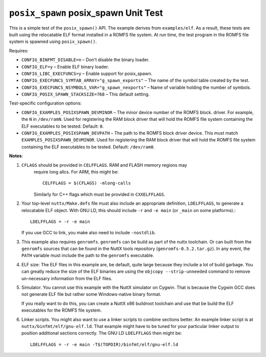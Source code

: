 =====================================
``posix_spawn`` posix_spawn Unit Test
=====================================

This is a simple test of the ``posix_spawn()`` API. The example derives from
``examples/elf``. As a result, these tests are built using the relocatable ELF
format installed in a ROMFS file system. At run time, the test program in the
ROMFS file system is spawned using ``posix_spawn()``.

Requires:

- ``CONFIG_BINFMT_DISABLE=n`` – Don't disable the binary loader.
- ``CONFIG_ELF=y`` – Enable ELF binary loader.
- ``CONFIG_LIBC_EXECFUNCS=y`` – Enable support for posix_spawn.
- ``CONFIG_EXECFUNCS_SYMTAB_ARRAY="g_spawn_exports"`` – The name of the symbol
  table created by the test.
- ``CONFIG_EXECFUNCS_NSYMBOLS_VAR="g_spawn_nexports"`` – Name of variable holding
  the number of symbols.
- ``CONFIG_POSIX_SPAWN_STACKSIZE=768`` – This default setting.

Test-specific configuration options:

- ``CONFIG_EXAMPLES_POSIXSPAWN_DEVMINOR`` – The minor device number of the ROMFS
  block. driver. For example, the ``N`` in ``/dev/ramN``. Used for registering the
  RAM block driver that will hold the ROMFS file system containing the ELF
  executables to be tested. Default: ``0``.

- ``CONFIG_EXAMPLES_POSIXSPAWN_DEVPATH`` – The path to the ROMFS block driver
  device. This must match ``EXAMPLES_POSIXSPAWN_DEVMINOR``. Used for registering
  the RAM block driver that will hold the ROMFS file system containing the ELF
  executables to be tested. Default: ``/dev/ram0``.

**Notes**:

1. ``CFLAGS`` should be provided in ``CELFFLAGS``. RAM and FLASH memory regions may
    require long allcs. For ARM, this might be::

      CELFFLAGS = $(CFLAGS) -mlong-calls

    Similarly for C++ flags which must be provided in ``CXXELFFLAGS``.

2. Your top-level ``nuttx/Make.defs`` file must also include an appropriate
   definition, ``LDELFFLAGS``, to generate a relocatable ELF object. With GNU LD,
   this should include ``-r`` and ``-e main`` (or ``_main`` on some platforms).::

     LDELFFLAGS = -r -e main

   If you use GCC to link, you make also need to include ``-nostdlib``.

3. This example also requires ``genromfs``. ``genromfs`` can be build as part of the
   nuttx toolchain. Or can built from the ``genromfs`` sources that can be found
   in the NuttX tools repository (``genromfs-0.5.2.tar.gz``). In any event, the
   ``PATH`` variable must include the path to the ``genromfs`` executable.

4. ELF size: The ELF files in this example are, be default, quite large because
   they include a lot of build garbage. You can greatly reduce the size of the
   ELF binaries are using the ``objcopy --strip-unneeded`` command to remove
   un-necessary information from the ELF files.

5. Simulator. You cannot use this example with the NuttX simulator on Cygwin.
   That is because the Cygwin GCC does not generate ELF file but rather some
   Windows-native binary format.

   If you really want to do this, you can create a NuttX x86 buildroot toolchain
   and use that be build the ELF executables for the ROMFS file system.

6. Linker scripts. You might also want to use a linker scripts to combine
   sections better. An example linker script is at
   ``nuttx/binfmt/elf/gnu-elf.ld``. That example might have to be tuned for
   your particular linker output to position additional sections correctly. The
   GNU LD ``LDELFFLAGS`` then might be::

     LDELFFLAGS = -r -e main -T$(TOPDIR)/binfmt/elf/gnu-elf.ld
